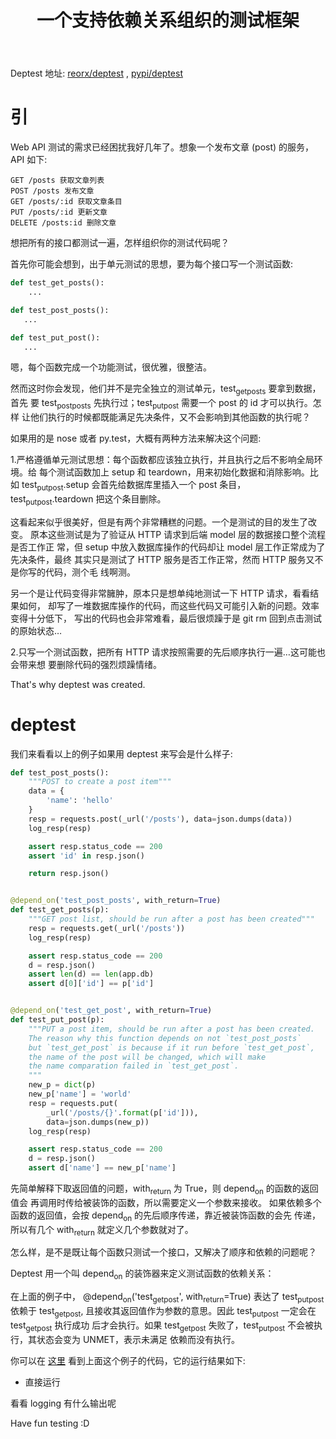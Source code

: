 #+TITLE:一个支持依赖关系组织的测试框架

Deptest
地址: [[https://github.com/reorx/deptest][reorx/deptest]] , [[https://pypi.python.org/pypi/deptest][pypi/deptest]]

* 引
Web API 测试的需求已经困扰我好几年了。想象一个发布文章 (post) 的服务，API 如下:
#+BEGIN_EXAMPLE
GET /posts 获取文章列表
POST /posts 发布文章
GET /posts/:id 获取文章条目
PUT /posts/:id 更新文章
DELETE /posts:id 删除文章
#+END_EXAMPLE

想把所有的接口都测试一遍，怎样组织你的测试代码呢？

首先你可能会想到，出于单元测试的思想，要为每个接口写一个测试函数:
#+BEGIN_SRC python
def test_get_posts():
    ...

def test_post_posts():
   ...

def test_put_post():
   ...
#+END_SRC

嗯，每个函数完成一个功能测试，很优雅，很整洁。

然而这时你会发现，他们并不是完全独立的测试单元，test_get_posts 要拿到数据，首先
要 test_post_posts 先执行过；test_put_post 需要一个 post 的 id 才可以执行。怎样
让他们执行的时候都既能满足先决条件，又不会影响到其他函数的执行呢？

如果用的是 nose 或者 py.test，大概有两种方法来解决这个问题:

1.严格遵循单元测试思想：每个函数都应该独立执行，并且执行之后不影响全局环境。给
  每个测试函数加上 setup 和 teardown，用来初始化数据和消除影响。比如
  test_put_post.setup 会首先给数据库里插入一个 post 条目，test_put_post.teardown
  把这个条目删除。

  这看起来似乎很美好，但是有两个非常糟糕的问题。一个是测试的目的发生了改变。
  原本这些测试是为了验证从 HTTP 请求到后端 model 层的数据接口整个流程是否工作正
  常，但 setup 中放入数据库操作的代码却让 model 层工作正常成为了先决条件，最终
  其实只是测试了 HTTP 服务是否工作正常，然而 HTTP 服务又不是你写的代码，测个毛
  线啊测。

  另一个是让代码变得非常臃肿，原本只是想单纯地测试一下 HTTP 请求，看看结果如何，
  却写了一堆数据库操作的代码，而这些代码又可能引入新的问题。效率变得十分低下，
  写出的代码也会非常难看，最后很烦躁于是 git rm 回到点击测试的原始状态…

2.只写一个测试函数，把所有 HTTP 请求按照需要的先后顺序执行一遍…这可能也会带来想
  要删除代码的强烈烦躁情绪。

That's why deptest was created.

* deptest
我们来看看以上的例子如果用 deptest 来写会是什么样子:

#+BEGIN_SRC python
def test_post_posts():
    """POST to create a post item"""
    data = {
        'name': 'hello'
    }
    resp = requests.post(_url('/posts'), data=json.dumps(data))
    log_resp(resp)

    assert resp.status_code == 200
    assert 'id' in resp.json()

    return resp.json()


@depend_on('test_post_posts', with_return=True)
def test_get_posts(p):
    """GET post list, should be run after a post has been created"""
    resp = requests.get(_url('/posts'))
    log_resp(resp)

    assert resp.status_code == 200
    d = resp.json()
    assert len(d) == len(app.db)
    assert d[0]['id'] == p['id']


@depend_on('test_get_post', with_return=True)
def test_put_post(p):
    """PUT a post item, should be run after a post has been created.
    The reason why this function depends on not `test_post_posts`
    but `test_get_post` is because if it run before `test_get_post`,
    the name of the post will be changed, which will make
    the name comparation failed in `test_get_post`.
    """
    new_p = dict(p)
    new_p['name'] = 'world'
    resp = requests.put(
        _url('/posts/{}'.format(p['id'])),
        data=json.dumps(new_p))
    log_resp(resp)

    assert resp.status_code == 200
    d = resp.json()
    assert d['name'] == new_p['name']
#+END_SRC

先简单解释下取返回值的问题，with_return 为 True，则 depend_on 的函数的返回值会
再调用时传给被装饰的函数，所以需要定义一个参数来接收。
如果依赖多个函数的返回值，会按 depend_on 的先后顺序传递，靠近被装饰函数的会先
传递，所以有几个 with_return 就定义几个参数就对了。

怎么样，是不是既让每个函数只测试一个接口，又解决了顺序和依赖的问题呢？

Deptest 用一个叫 depend_on 的装饰器来定义测试函数的依赖关系：

在上面的例子中， @depend_on('test_get_post', with_return=True) 表达了
test_put_post 依赖于 test_get_post, 且接收其返回值作为参数的意思。因此
test_put_post 一定会在 test_get_post 执行成功 后才会执行。如果
test_get_post 失败了，test_put_post 不会被执行，其状态会变为 UNMET，表示未满足
依赖而没有执行。

你可以在 [[https://github.com/reorx/deptest/blob/master/examples/http_api_test.py][这里]] 看到上面这个例子的代码，它的运行结果如下:

- 直接运行

[[file:./normal.png]]

看看 logging 有什么输出呢

[[file:./withstdout.png]]

Have fun testing :D
